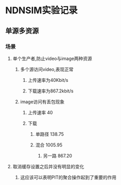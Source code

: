 * NDNSIM实验记录
** 单源多资源
*** 场景
**** 单个生产者,防止video与image两种资源
***** 多个源访问video,表现正常
****** 上传速率为40Kbit/s
****** 下载速率为867.2kbit/s
***** image访问有丢包现象
****** 上传速率 40
****** 下载
******* 单路径 138.75
******* 混合   1005.95
******** 另一路 867.20
**** 取消缓存设置之后并没有明显的变化
***** 这应该可以表明PIT的聚合操作起到了重要的作用

